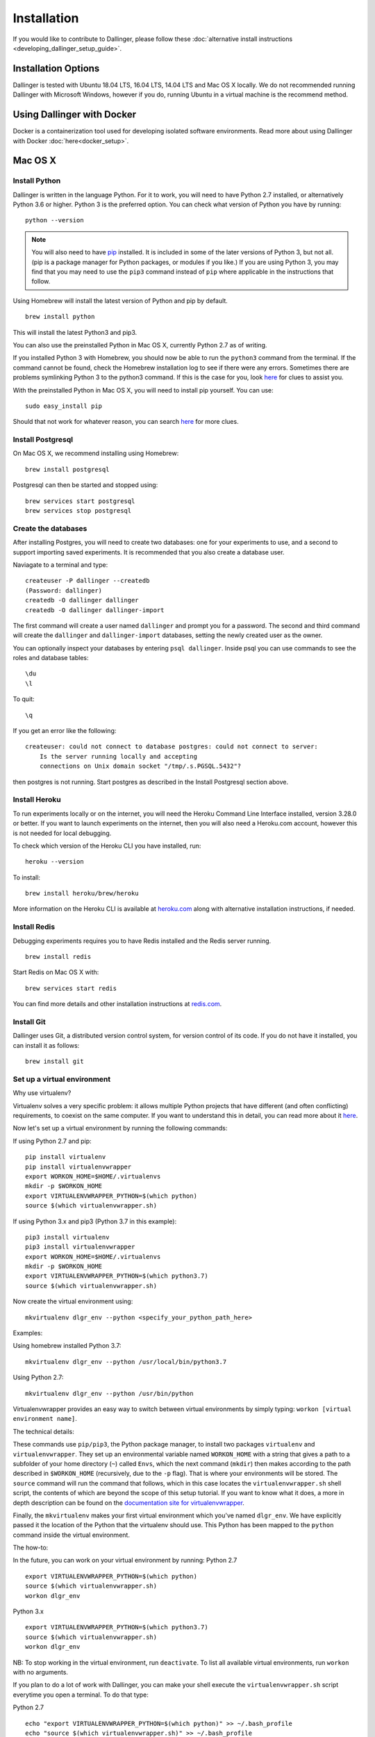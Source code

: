 Installation
============

If you would like to contribute to Dallinger, please follow these
:doc:`alternative install
instructions <developing_dallinger_setup_guide>`.

Installation Options
--------------------

Dallinger is tested with Ubuntu 18.04 LTS, 16.04 LTS, 14.04 LTS and Mac OS X locally.
We do not recommended running Dallinger with Microsoft Windows, however if you do, running Ubuntu in a virtual machine is the recommend method.

Using Dallinger with Docker
---------------------------
Docker is a containerization tool used for developing isolated software environments. Read more about using Dallinger with Docker :doc:`here<docker_setup>`.


Mac OS X
--------

Install Python
~~~~~~~~~~~~~~

Dallinger is written in the language Python. For it to work, you will need
to have Python 2.7 installed, or alternatively Python 3.6 or higher. Python 3 is the preferred option.
You can check what version of Python you have by running:
::

    python --version


.. note::

    You will also need to have `pip <https://pip.pypa.io/en/stable>`__ installed.
    It is included in some of the later versions of Python 3, but not all. (pip is a package manager for Python packages, or modules if you like.)
    If you are using Python 3, you may find that you may need to use the ``pip3`` command instead of ``pip`` where applicable in the instructions that follow.


Using Homebrew will install the latest version of Python and pip by default.

::

    brew install python

This will install the latest Python3 and pip3.

You can also use the preinstalled Python in Mac OS X, currently Python 2.7 as of writing.

If you installed Python 3 with Homebrew, you should now be able to run the ``python3`` command from the terminal.
If the command cannot be found, check the Homebrew installation log to see
if there were any errors. Sometimes there are problems symlinking Python 3 to
the python3 command. If this is the case for you, look `here <https://stackoverflow.com/questions/27784545/brew-error-could-not-symlink-path-is-not-writable>`__ for clues to assist you.

With the preinstalled Python in Mac OS X, you will need to install pip yourself. You can use:
::

    sudo easy_install pip


Should that not work for whatever reason, you can search `here <https://docs.python-guide.org/>`__ for more clues.


Install Postgresql
~~~~~~~~~~~~~~~~~~

On Mac OS X, we recommend installing using Homebrew:
::

    brew install postgresql


Postgresql can then be started and stopped using:
::

    brew services start postgresql
    brew services stop postgresql


Create the databases
~~~~~~~~~~~~~~~~~~~~

After installing Postgres, you will need to create two databases:
one for your experiments to use, and a second to support importing saved
experiments. It is recommended that you also create a database user.

Naviagate to a terminal and type:
::

    createuser -P dallinger --createdb
    (Password: dallinger)
    createdb -O dallinger dallinger
    createdb -O dallinger dallinger-import


The first command will create a user named ``dallinger`` and prompt you for a
password. The second and third command will create the ``dallinger`` and 
``dallinger-import`` databases, setting the newly created user as the owner.

You can optionally inspect your databases by entering ``psql dallinger``. 
Inside psql you can use commands to see the roles and database tables:
::

    \du
    \l

To quit:
::

    \q


If you get an error like the following:
::

    createuser: could not connect to database postgres: could not connect to server:
        Is the server running locally and accepting
        connections on Unix domain socket "/tmp/.s.PGSQL.5432"?

then postgres is not running. Start postgres as described in the Install Postgresql section above.

Install Heroku
~~~~~~~~~~~~~~

To run experiments locally or on the internet, you will need the Heroku Command
Line Interface installed, version 3.28.0 or better. If you want to launch experiments on the internet, then
you will also need a Heroku.com account, however this is not needed for local debugging.

To check which version of the Heroku CLI you have installed, run:
::

    heroku --version


To install:
::

    brew install heroku/brew/heroku

More information on the Heroku CLI is available at `heroku.com <https://devcenter.heroku.com/articles/heroku-cli>`__ along with alternative installation instructions, if needed.


Install Redis
~~~~~~~~~~~~~

Debugging experiments requires you to have Redis installed and the Redis
server running.
::

    brew install redis

Start Redis on Mac OS X with:
::

    brew services start redis

You can find more details and other installation instructions at `redis.com <https://redis.io/topics/quickstart>`__.

Install Git
~~~~~~~~~~~

Dallinger uses Git, a distributed version control system, for version control of its code.
If you do not have it installed, you can install it as follows:

::

    brew install git


Set up a virtual environment
~~~~~~~~~~~~~~~~~~~~~~~~~~~~

Why use virtualenv?

Virtualenv solves a very specific problem: it allows multiple Python projects
that have different (and often conflicting) requirements, to coexist on the same computer.
If you want to understand this in detail, you can read more about it `here <https://www.dabapps.com/blog/introduction-to-pip-and-virtualenv-python/>`__.

Now let's set up a virtual environment by running the following commands:

If using Python 2.7 and pip:
::


    pip install virtualenv
    pip install virtualenvwrapper
    export WORKON_HOME=$HOME/.virtualenvs
    mkdir -p $WORKON_HOME
    export VIRTUALENVWRAPPER_PYTHON=$(which python)
    source $(which virtualenvwrapper.sh)

If using Python 3.x and pip3 (Python 3.7 in this example):
::


    pip3 install virtualenv
    pip3 install virtualenvwrapper
    export WORKON_HOME=$HOME/.virtualenvs
    mkdir -p $WORKON_HOME
    export VIRTUALENVWRAPPER_PYTHON=$(which python3.7)
    source $(which virtualenvwrapper.sh)


Now create the virtual environment using:
::


    mkvirtualenv dlgr_env --python <specify_your_python_path_here>


Examples:

Using homebrew installed Python 3.7:
::


    mkvirtualenv dlgr_env --python /usr/local/bin/python3.7

Using Python 2.7:
::


    mkvirtualenv dlgr_env --python /usr/bin/python


Virtualenvwrapper provides an easy way to switch between virtual environments
by simply typing: ``workon [virtual environment name]``.

The technical details:

These commands use ``pip/pip3``, the Python package manager, to install two
packages ``virtualenv`` and ``virtualenvwrapper``. They set up an
environmental variable named ``WORKON_HOME`` with a string that gives a
path to a subfolder of your home directory (``~``) called ``Envs``,
which the next command (``mkdir``) then makes according to the path
described in ``$WORKON_HOME`` (recursively, due to the ``-p`` flag).
That is where your environments will be stored. The ``source`` command
will run the command that follows, which in this case locates the
``virtualenvwrapper.sh`` shell script, the contents of which are beyond
the scope of this setup tutorial. If you want to know what it does, a
more in depth description can be found on the `documentation site for virtualenvwrapper <http://virtualenvwrapper.readthedocs.io/en/latest/install.html#python-interpreter-virtualenv-and-path>`__.

Finally, the ``mkvirtualenv`` makes your first virtual environment which
you've named ``dlgr_env``. We have explicitly passed it the location of the Python
that the virtualenv should use. This Python has been mapped to the ``python``
command inside the virtual environment.

The how-to:

In the future, you can work on your virtual environment by running:
Python 2.7
::

    export VIRTUALENVWRAPPER_PYTHON=$(which python)
    source $(which virtualenvwrapper.sh)
    workon dlgr_env

Python 3.x
::

    export VIRTUALENVWRAPPER_PYTHON=$(which python3.7)
    source $(which virtualenvwrapper.sh)
    workon dlgr_env


NB: To stop working in the virtual environment, run ``deactivate``. To
list all available virtual environments, run ``workon`` with no
arguments.

If you plan to do a lot of work with Dallinger, you can make your shell
execute the ``virtualenvwrapper.sh`` script everytime you open a terminal. To
do that type:

Python 2.7
::

    echo "export VIRTUALENVWRAPPER_PYTHON=$(which python)" >> ~/.bash_profile
    echo "source $(which virtualenvwrapper.sh)" >> ~/.bash_profile

Python 3.x
::

    echo "export VIRTUALENVWRAPPER_PYTHON=$(which python3.7)" >> ~/.bash_profile
    echo "source $(which virtualenvwrapper.sh)" >> ~/.bash_profile


From then on, you only need to use the ``workon`` command before starting.

Install Dallinger
~~~~~~~~~~~~~~~~~

Install Dallinger from the terminal by running
::

    pip install dallinger[data]

Test that your installation works by running:
::

    dallinger --version


Next, you'll need :doc:`access keys for AWS, Heroku,
etc. <aws_etc_keys>`.


Ubuntu
------

Install Python
~~~~~~~~~~~~~~

Dallinger is written in the language Python. For it to work, you will need
to have Python 2.7 installed, or alternatively Python 3.6 or higher. Python 3 is the preferred option.
You can check what version of Python you have by running:
::

    python --version


.. note::

    You will also need to have `pip <https://pip.pypa.io/en/stable>`__ installed.
    It is included in some of the later versions of Python 3, but not all. (pip is a package manager for Python packages, or modules if you like.)
    If you are using Python 3, you may find that you may need to use the ``pip3`` command instead of ``pip`` where applicable in the instructions that follow.


Ubuntu 18.04 LTS ships with Python 3.6.

Ubuntu 16.04 LTS ships with Python 3.5, while Ubuntu 14.04 LTS ships with Python 3.4. In case you are using one of these distributions of Ubuntu, you can use
dallinger with Python 2.7 or upgrade to the latest Python 3.x on your own.

(All three of these Ubuntu versions also provide a version of Python 2.7)

If you do not have Python 3 installed, you can install it from the
`Python website <https://www.python.org/downloads/>`__.

Also make sure you have the python headers installed. The python-dev package
contains the header files you need to build Python extensions appropriate to the Python version you will be using.
You will also need to install pip.

If using Python 2.7.x:
::

    sudo apt-get install python-dev
    sudo apt install -y python-pip

If using Python 3.x:
::

    sudo apt-get install python3-dev
    sudo apt install -y python3-pip



Install Postgresql
~~~~~~~~~~~~~~~~~~

The lowest version of Postgresql that Dallinger v5 supports is 9.4.

This is fine for Ubuntu 18.04 LTS and 16.04 LTS as they
ship with Postgresql 10.4 and 9.5 respectively, however Ubuntu 14.04 LTS ships with Postgresql 9.3

Postgres can be installed using the following instructions:

**Ubuntu 18.04 LTS:**
::

    sudo apt-get update && sudo apt-get install -y postgresql postgresql-contrib

To run postgres, use the following command:
::

    sudo service postgresql start

After that you'll need to run the following commands
::

    sudo sed /etc/postgresql/10/main/pg_hba.conf -e 's/md5/trust/g' --in-place
    sudo sed -e "s/[#]\?listen_addresses = .*/listen_addresses = '*'/g" -i '/etc/postgresql/10/main/postgresql.conf'
    sudo service postgresql reload

**Ubuntu 16.04 LTS:**
::

    sudo apt-get update && sudo apt-get install -y postgresql postgresql-contrib

To run postgres, use the following command:
::

    service postgresql start

After that you'll need to run the following commands
::

    sudo sed /etc/postgresql/9.5/main/pg_hba.conf -e 's/md5/trust/g' --in-place
    sudo sed -e "s/[#]\?listen_addresses = .*/listen_addresses = '*'/g" -i '/etc/postgresql/9.5/main/postgresql.conf'
    sudo service postgresql reload

**Ubuntu 14.04 LTS:**

Create the file /etc/apt/sources.list.d/pgdg.list and add a line for the repository:
::

    sudo sh -c 'echo "deb http://apt.postgresql.org/pub/repos/apt/ `lsb_release -cs`-pgdg main" >> /etc/apt/sources.list.d/pgdg.list'

Import the repository signing key, update the package lists and install postgresql:
::

    wget -q https://www.postgresql.org/media/keys/ACCC4CF8.asc -O - | sudo apt-key add -
    sudo apt-get update && sudo apt-get install -y postgresql postgresql-contrib

To run postgres, use the following command:
::

    sudo service postgresql start

After that you'll need to run the following commands
::

    sudo sed /etc/postgresql/10/main/pg_hba.conf -e 's/md5/trust/g' --in-place
    sudo sed -e "s/[#]\?listen_addresses = .*/listen_addresses = '*'/g" -i '/etc/postgresql/10/main/postgresql.conf'
    sudo service postgresql reload


Create the databases
~~~~~~~~~~~~~~~~~~~~

Make sure that postgres is running. Switch to the postgres user:

::

    sudo -u postgres -i

Run the following commands:

::

    createuser -P dallinger --createdb
    (Password: dallinger)
    createdb -O dallinger dallinger
    createdb -O dallinger dallinger-import
    exit

The second command will create a user named ``dallinger`` and prompt you for a
password. The third and fourth commands will create the ``dallinger`` and ``dallinger-import`` databases, setting
the newly created user as the owner.

Finally restart postgresql:
::

    sudo service postgresql reload

Install Heroku
~~~~~~~~~~~~~~

To run experiments locally or on the internet, you will need the Heroku Command
Line Interface installed, version 3.28.0 or better. If you want to launch experiments on the internet, then
you will also need a Heroku.com account, however this is not needed for local debugging.

To check which version of the Heroku CLI you have installed, run:
::

    heroku --version


To install:
::

    curl https://cli-assets.heroku.com/install.sh | sh


More information on the Heroku CLI is available at `heroku.com <https://devcenter.heroku.com/articles/heroku-cli>`__ along with alternative installation instructions, if needed.

Install Redis
~~~~~~~~~~~~~

Debugging experiments requires you to have Redis installed and the Redis
server running.

::

    sudo apt-get install -y redis-server

Start Redis on Ubuntu with:
::

    sudo service redis-server start

You can find more details and other installation instructions at `redis.com <https://redis.io/topics/quickstart>`__.

Install Git
~~~~~~~~~~~

Dallinger uses Git, a distributed version control system, for version control of its code.
If you do not have it installed, you can install it as follows:

::

    sudo apt install git


Set up a virtual environment
~~~~~~~~~~~~~~~~~~~~~~~~~~~~

Why use virtualenv?

Virtualenv solves a very specific problem: it allows multiple Python projects
that have different (and often conflicting) requirements, to coexist on the same computer.
If you want to understand this in detail, you can read more about it `here <https://www.dabapps.com/blog/introduction-to-pip-and-virtualenv-python/>`__.

Now let's set up a virtual environment by running the following commands:

If using Python 2.7 and pip:
::

    sudo pip install virtualenv
    sudo pip install virtualenvwrapper
    export WORKON_HOME=$HOME/.virtualenvs
    mkdir -p $WORKON_HOME
    source /usr/local/bin/virtualenvwrapper.sh


If using Python 3.x and pip3:
::

    sudo pip3 install virtualenv
    sudo pip3 install virtualenvwrapper
    export WORKON_HOME=$HOME/.virtualenvs
    mkdir -p $WORKON_HOME
    export VIRTUALENVWRAPPER_PYTHON=/usr/bin/python3
    source /usr/local/bin/virtualenvwrapper.sh


Now create the virtualenv using the ``mkvirtualenv`` command as follows:

If you are using Python 3 that is part of your Ubuntu installation (16.04 or 18.04):
::

    mkvirtualenv dlgr_env --python /usr/bin/python3

If you are using Python 2 that is part of your Ubuntu installation:
::

    mkvirtualenv dlgr_env --python /usr/bin/python

If you are using another Python version
(eg. custom installed Python 3.x on Ubuntu 14.04):
::

    mkvirtualenv dlgr_env --python <specify_your_python_path_here>


Virtualenvwrapper provides an easy way to switch between virtual environments
by simply typing: ``workon [virtual environment name]``.

The technical details:

These commands use ``pip``, the Python package manager, to install two
packages ``virtualenv`` and ``virtualenvwrapper``. They set up an
environmental variable named ``WORKON_HOME`` with a string that gives a
path to a subfolder of your home directory (``~``) called ``Envs``,
which the next command (``mkdir``) then makes according to the path
described in ``$WORKON_HOME`` (recursively, due to the ``-p`` flag).
That is where your environments will be stored. The ``source`` command
will run the command that follows, which in this case locates the
``virtualenvwrapper.sh`` shell script, the contents of which are beyond
the scope of this setup tutorial. If you want to know what it does, a
more in depth description can be found on the `documentation site for virtualenvwrapper <http://virtualenvwrapper.readthedocs.io/en/latest/install.html#python-interpreter-virtualenv-and-path>`__.

Finally, the ``mkvirtualenv`` makes your first virtual environment which
you've named ``dlgr_env``. We have explicitly passed it the location of the Python
that the virtualenv should use. This Python has been mapped to the ``python``
command inside the virtual environment.

The how-to:

In the future, you can work on your virtual environment by running:
::

    source /usr/local/bin/virtualenvwrapper.sh
    workon dlgr_env

NB: To stop working in the virtual environment, run ``deactivate``. To
list all available virtual environments, run ``workon`` with no
arguments.

If you plan to do a lot of work with Dallinger, you can make your shell
execute the ``virtualenvwrapper.sh`` script everytime you open a terminal. To
do that:
::

    echo "source /usr/local/bin/virtualenvwrapper.sh" >> ~/.bashrc

From then on, you only need to use the ``workon`` command before starting.


Install Dallinger
~~~~~~~~~~~~~~~~~

Install Dallinger from the terminal by running
::

    pip install dallinger[data]

Test that your installation works by running:
::

    dallinger --version


Next, you'll need :doc:`access keys for AWS, Heroku,
etc. <aws_etc_keys>`.